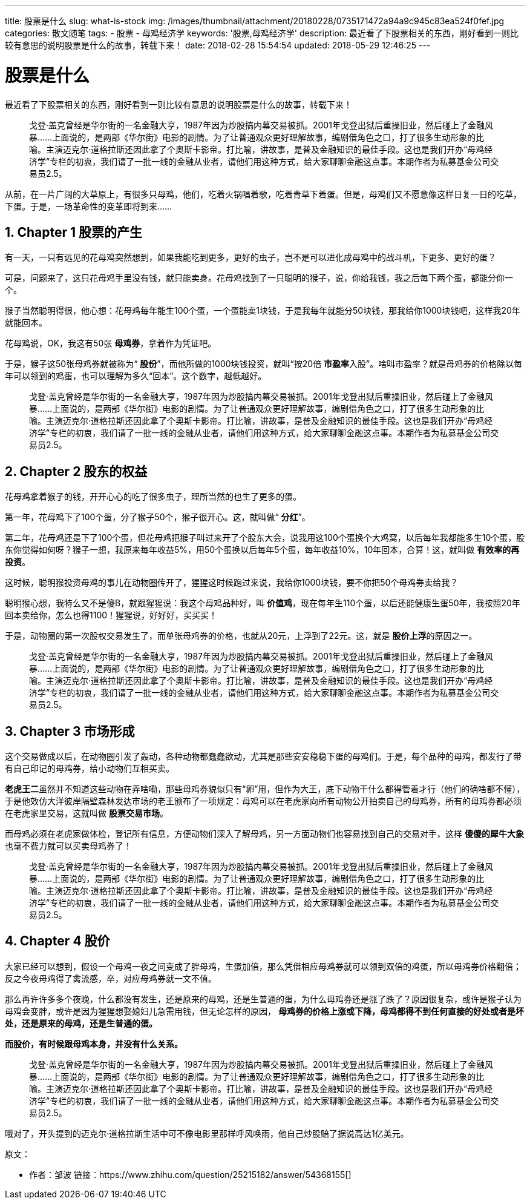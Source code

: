 ---
title: 股票是什么
slug: what-is-stock
img: /images/thumbnail/attachment/20180228/0735171472a94a9c945c83ea524f0fef.jpg
categories: 散文随笔
tags:
  - 股票
  - 母鸡经济学
keywords: '股票,母鸡经济学'
description: 最近看了下股票相关的东西，刚好看到一则比较有意思的说明股票是什么的故事，转载下来！
date: 2018-02-28 15:54:54
updated: 2018-05-29 12:46:25
---

= 股票是什么
:author: belonk.com
:date: 2018-05-29
:description: 股票是什么,用“母鸡经济学”，通过一个通俗的故事来讲解股票是什么
:doctype: article
:email: belonk@126.com
:encoding: UTF-8
:favicon: 
:generateToc: true
:icons: font
:imagesdir: images
:keywords: 股票,母鸡经济学
:linkcss: true
:numbered: true
:stylesheet: 
:tabsize: 4
:tag: 股票,母鸡经济学
:toc: auto
:toc-title: 目录
:toclevels: 4
:website: https://belonk.com

最近看了下股票相关的东西，刚好看到一则比较有意思的说明股票是什么的故事，转载下来！

[blockquote]
____
戈登·盖克曾经是华尔街的一名金融大亨，1987年因为炒股搞内幕交易被抓。2001年戈登出狱后重操旧业，然后碰上了金融风暴……上面说的，是两部《华尔街》电影的剧情。为了让普通观众更好理解故事，编剧借角色之口，打了很多生动形象的比喻。主演迈克尔·道格拉斯还因此拿了个奥斯卡影帝。打比喻，讲故事，是普及金融知识的最佳手段。这也是我们开办“母鸡经济学”专栏的初衷，我们请了一批一线的金融从业者，请他们用这种方式，给大家聊聊金融这点事。本期作者为私募基金公司交易员2.5。
____ 

从前，在一片广阔的大草原上，有很多只母鸡，他们，吃着火锅唱着歌，吃着青草下着蛋。但是，母鸡们又不愿意像这样日复一日的吃草，下蛋。于是，一场革命性的变革即将到来……

== Chapter 1 股票的产生

有一天，一只有远见的花母鸡突然想到，如果我能吃到更多，更好的虫子，岂不是可以进化成母鸡中的战斗机，下更多、更好的蛋？

可是，问题来了，这只花母鸡手里没有钱，就只能卖身。花母鸡找到了一只聪明的猴子，说，你给我钱，我之后每下两个蛋，都能分你一个。

猴子当然聪明得很，他心想：花母鸡每年能生100个蛋，一个蛋能卖1块钱，于是我每年就能分50块钱，那我给你1000块钱吧，这样我20年就能回本。

花母鸡说，OK，我这有50张 **母鸡券**，拿着作为凭证吧。

于是，猴子这50张母鸡券就被称为“ **股份**”，而他所做的1000块钱投资，就叫“按20倍 **市盈率**入股”。啥叫市盈率？就是母鸡券的价格除以每年可以领到的鸡蛋，也可以理解为多久“回本”。这个数字，越低越好。
 
[blockquote]
____
戈登·盖克曾经是华尔街的一名金融大亨，1987年因为炒股搞内幕交易被抓。2001年戈登出狱后重操旧业，然后碰上了金融风暴……上面说的，是两部《华尔街》电影的剧情。为了让普通观众更好理解故事，编剧借角色之口，打了很多生动形象的比喻。主演迈克尔·道格拉斯还因此拿了个奥斯卡影帝。打比喻，讲故事，是普及金融知识的最佳手段。这也是我们开办“母鸡经济学”专栏的初衷，我们请了一批一线的金融从业者，请他们用这种方式，给大家聊聊金融这点事。本期作者为私募基金公司交易员2.5。
____ 

== Chapter 2 股东的权益

花母鸡拿着猴子的钱，开开心心的吃了很多虫子，理所当然的也生了更多的蛋。

第一年，花母鸡下了100个蛋，分了猴子50个，猴子很开心。这，就叫做“ **分红**”。

第二年，花母鸡还是下了100个蛋，但花母鸡把猴子叫过来开了个股东大会，说我用这100个蛋换个大鸡窝，以后每年我都能多生10个蛋，股东你觉得如何呀？猴子一想，我原来每年收益5%，用50个蛋换以后每年5个蛋，每年收益10%，10年回本，合算！这，就叫做 **有效率的再投资**。

这时候，聪明猴投资母鸡的事儿在动物圈传开了，猩猩这时候跑过来说，我给你1000块钱，要不你把50个母鸡券卖给我？

聪明猴心想，我特么又不是傻B，就跟猩猩说：我这个母鸡品种好，叫 **价值鸡**，现在每年生110个蛋，以后还能健康生蛋50年，我按照20年回本卖给你，怎么也得1100！猩猩说，好好好，买买买！

于是，动物圈的第一次股权交易发生了，而单张母鸡券的价格，也就从20元，上浮到了22元。这，就是 **股价上浮**的原因之一。
 
[blockquote]
____
戈登·盖克曾经是华尔街的一名金融大亨，1987年因为炒股搞内幕交易被抓。2001年戈登出狱后重操旧业，然后碰上了金融风暴……上面说的，是两部《华尔街》电影的剧情。为了让普通观众更好理解故事，编剧借角色之口，打了很多生动形象的比喻。主演迈克尔·道格拉斯还因此拿了个奥斯卡影帝。打比喻，讲故事，是普及金融知识的最佳手段。这也是我们开办“母鸡经济学”专栏的初衷，我们请了一批一线的金融从业者，请他们用这种方式，给大家聊聊金融这点事。本期作者为私募基金公司交易员2.5。
____ 

== **Chapter 3 市场形成**

这个交易做成以后，在动物圈引发了轰动，各种动物都蠢蠢欲动，尤其是那些安安稳稳下蛋的母鸡们。于是，每个品种的母鸡，都发行了带有自己印记的母鸡券，给小动物们互相买卖。

**老虎王二**虽然并不知道这些动物在弄啥嘞，那些母鸡券貌似只有“卵”用，但作为大王，底下动物干什么都得管着才行（他们的确啥都不懂），于是他效仿大洋彼岸隔壁森林发达市场的老王颁布了一项规定：母鸡可以在老虎家向所有动物公开拍卖自己的母鸡券，所有的母鸡券都必须在老虎家里交易，这就叫做 **股票交易市场**。

而母鸡必须在老虎家做体检，登记所有信息，方便动物们深入了解母鸡，另一方面动物们也容易找到自己的交易对手，这样 **傻傻的犀牛大象**也毫不费力就可以买卖母鸡券了！
 
[blockquote]
____
戈登·盖克曾经是华尔街的一名金融大亨，1987年因为炒股搞内幕交易被抓。2001年戈登出狱后重操旧业，然后碰上了金融风暴……上面说的，是两部《华尔街》电影的剧情。为了让普通观众更好理解故事，编剧借角色之口，打了很多生动形象的比喻。主演迈克尔·道格拉斯还因此拿了个奥斯卡影帝。打比喻，讲故事，是普及金融知识的最佳手段。这也是我们开办“母鸡经济学”专栏的初衷，我们请了一批一线的金融从业者，请他们用这种方式，给大家聊聊金融这点事。本期作者为私募基金公司交易员2.5。
____ 

== Chapter 4 股价

大家已经可以想到，假设一个母鸡一夜之间变成了胖母鸡，生蛋加倍，那么凭借相应母鸡券就可以领到双倍的鸡蛋，所以母鸡券价格翻倍；反之今夜母鸡得了禽流感，卒，对应母鸡券就一文不值。

那么再许许多多个夜晚，什么都没有发生，还是原来的母鸡，还是生普通的蛋，为什么母鸡券还是涨了跌了？原因很复杂，或许是猴子认为母鸡会变胖，或许是因为猩猩想娶媳妇儿急需用钱，但无论怎样的原因， **母鸡券的价格上涨或下降，母鸡都得不到任何直接的好处或者是坏处，还是原来的母鸡，还是生普通的蛋。**

**而股价，有时候跟母鸡本身，并没有什么关系。**
 
[blockquote]
____
戈登·盖克曾经是华尔街的一名金融大亨，1987年因为炒股搞内幕交易被抓。2001年戈登出狱后重操旧业，然后碰上了金融风暴……上面说的，是两部《华尔街》电影的剧情。为了让普通观众更好理解故事，编剧借角色之口，打了很多生动形象的比喻。主演迈克尔·道格拉斯还因此拿了个奥斯卡影帝。打比喻，讲故事，是普及金融知识的最佳手段。这也是我们开办“母鸡经济学”专栏的初衷，我们请了一批一线的金融从业者，请他们用这种方式，给大家聊聊金融这点事。本期作者为私募基金公司交易员2.5。
____ 

哦对了，开头提到的迈克尔·道格拉斯生活中可不像电影里那样呼风唤雨，他自己炒股赔了据说高达1亿美元。

原文：

- 作者：邹波 链接：https://www.zhihu.com/question/25215182/answer/54368155[]
 
  